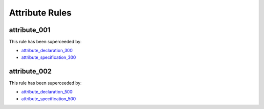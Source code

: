 Attribute Rules
---------------

attribute_001
#############

This rule has been superceeded by:

* `attribute_declaration_300 <attribute_declaration_rules.html#attribute-declaration-300>`_
* `attribute_specification_300 <attribute_specification_rules.html#attribute-specification-300>`_

attribute_002
#############

This rule has been superceeded by:

* `attribute_declaration_500 <attribute_declaration_rules.html#attribute-declaration-500>`_
* `attribute_specification_500 <attribute_specification_rules.html#attribute-specification-500>`_
